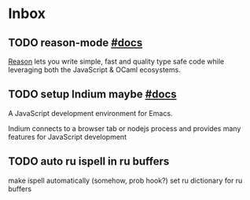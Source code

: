 * Inbox
** TODO reason-mode [[https://github.com/reasonml-editor/reason-mode][#docs]]

[[https://reasonml.github.io][Reason]] lets you write simple, fast and quality type safe code while leveraging
both the JavaScript & OCaml ecosystems.

** TODO setup Indium maybe [[https://github.com/NicolasPetton/Indium][#docs]]

A JavaScript development environment for Emacs.

Indium connects to a browser tab or nodejs process and provides many features
for JavaScript development

** TODO auto ru ispell in ru buffers

make ispell automatically (somehow, prob hook?) set ru dictionary for ru buffers
